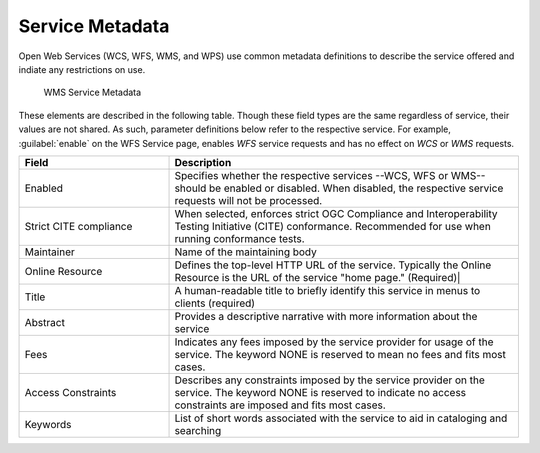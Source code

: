 .. _service_metadata:

Service Metadata
----------------

Open Web Services (WCS, WFS, WMS, and WPS) use common metadata definitions to describe the service offered and indiate any restrictions on use.

.. figure:: img/service_metadata.png

   WMS Service Metadata

These elements are described in the following table. Though these field types are the same regardless of service, their values are not shared. As such, parameter definitions below refer to the respective service. For example, :guilabel:`enable` on the WFS Service page, enables `WFS` service requests and has no effect on `WCS` or `WMS` requests. 

.. list-table::
   :widths: 30 70
   :header-rows: 1
   
   * - Field
     - Description
   * - Enabled
     - Specifies whether the respective services --WCS, WFS or WMS-- should be enabled or disabled. When disabled, the respective service requests will not be processed. 
   * - Strict CITE compliance
     - When selected, enforces strict OGC Compliance and Interoperability Testing Initiative (CITE) conformance. Recommended for use when running conformance tests.
   * - Maintainer
     - Name of the maintaining body 
   * - Online Resource
     - Defines the top-level HTTP URL of the service. Typically the Online Resource is the URL of the service "home page." (Required)|
   * - Title
     - A human-readable title to briefly identify this service in menus to clients (required)    
   * - Abstract
     - Provides a descriptive narrative with more information about the service 
   * - Fees
     - Indicates any fees imposed by the service provider for usage of the service. The keyword NONE is reserved to mean no fees and fits most cases.  
   * - Access Constraints
     - Describes any constraints imposed by the service provider on the service. The keyword NONE is reserved to indicate no access constraints are imposed and fits most cases.
   * - Keywords
     - List of short words associated with the service to aid in cataloging and searching 

